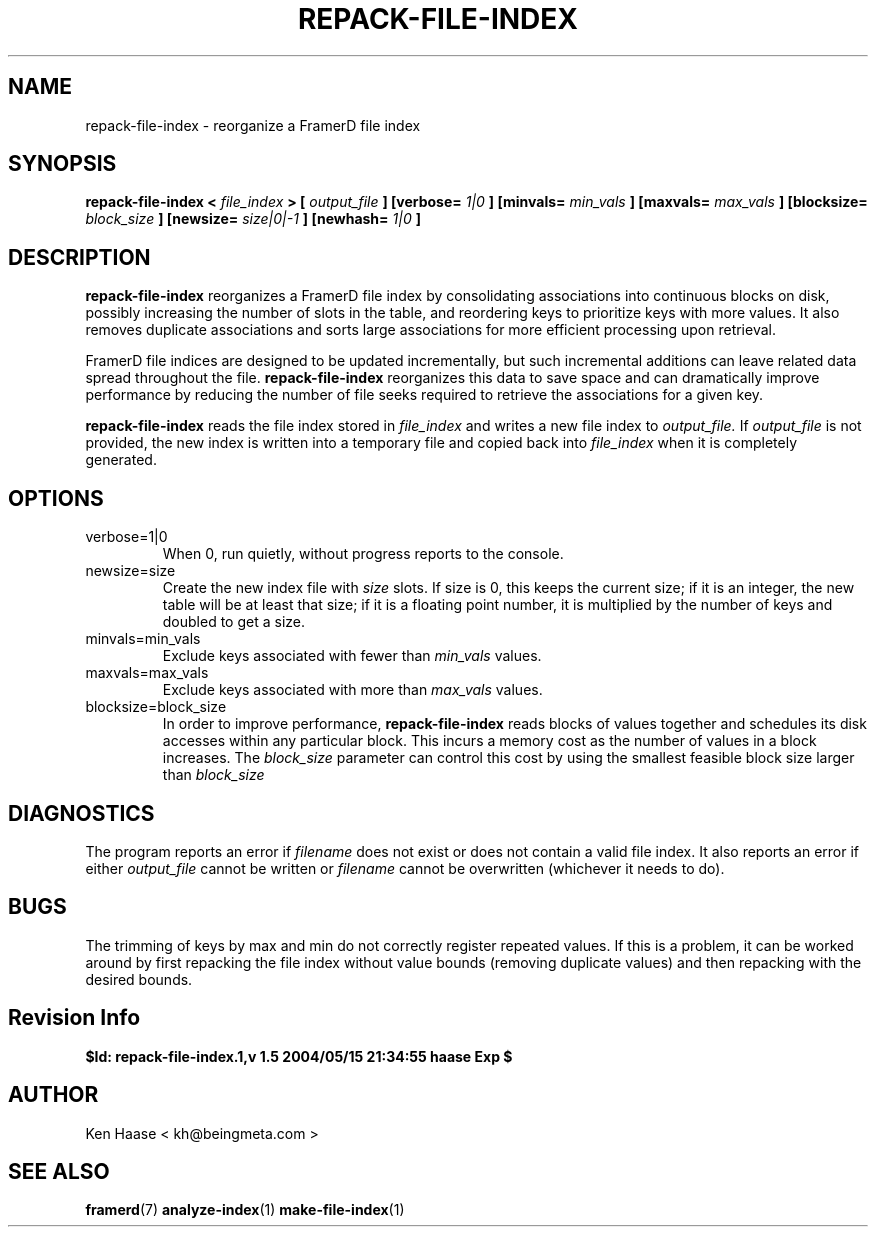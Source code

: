 .\" Process this file with
.\" groff -man -Tascii fdscript.1
.\"
.TH REPACK-FILE-INDEX 1 "MARCH 2002" FramerD "FramerD Documentation"
.SH NAME
repack-file-index \- reorganize a FramerD file index
.SH SYNOPSIS
.B repack-file-index <
.I file_index
.B > [
.I output_file
.B ] [verbose=
.I 1|0
.B ] [minvals=
.I min_vals
.B ] [maxvals=
.I max_vals
.B ] [blocksize=
.I block_size
.B ] [newsize=
.I size|0|-1
.B ] [newhash=
.I 1|0
.B ]
.SH DESCRIPTION
.B repack-file-index
reorganizes a FramerD file index by consolidating associations into
continuous blocks on disk, possibly increasing the number of slots in
the table, and reordering keys to prioritize keys with more values.
It also removes duplicate associations and sorts large associations
for more efficient processing upon retrieval.

FramerD file indices are designed to be updated incrementally, but such
incremental additions can leave related data spread throughout the file.
.B repack-file-index
reorganizes this data to save space and can dramatically improve performance
by reducing the number of file seeks required to retrieve the associations
for a given key.

.B repack-file-index
reads the file index stored in
.I file_index
and writes a new file index to
.I output_file.
If 
.I output_file
is not provided, the new index is written into a temporary
file and copied back into
.I file_index
when it is completely generated.
.SH OPTIONS
.IP "verbose=1|0"
When 0, run quietly, without progress reports to the console.
.IP "newsize=size"
Create the new index file with
.I size
slots.  If size is 0, this keeps the current size; if it is an integer,
the new table will be at least that size; if it is a floating point number,
it is multiplied by the number of keys and doubled to get a size.
.IP "minvals=min_vals"
Exclude keys associated with fewer than
.I min_vals
values.
.IP "maxvals=max_vals"
Exclude keys associated with more than
.I max_vals
values.
.IP "blocksize=block_size"
In order to improve performance, 
.B repack-file-index
reads blocks of values together and schedules its disk accesses
within any particular block.  This incurs a memory cost as the number
of values in a block increases.  The
.I block_size
parameter can control this cost by using the smallest feasible block
size larger than
.I block_size
.SH DIAGNOSTICS
The program reports an error if
.I filename
does not exist or does not contain a valid file index.  It also
reports an error if either
.I output_file
cannot be written or
.I filename
cannot be overwritten (whichever it needs to do).
.SH BUGS
The trimming of keys by max and min do not correctly register
repeated values.  If this is a problem, it can be worked around
by first repacking the file index without value bounds (removing
duplicate values) and then repacking with the desired bounds.
.SH Revision Info
.B $Id: repack-file-index.1,v 1.5 2004/05/15 21:34:55 haase Exp $
.SH AUTHOR
Ken Haase < kh@beingmeta.com >
.SH "SEE ALSO"
.BR framerd (7)
.BR analyze-index (1)
.BR make-file-index (1)
